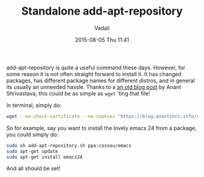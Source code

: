 #+STARTUP: showall
#+STARTUP: hidestars
#+OPTIONS: H:2 num:nil tags:nil toc:nil timestamps:t
#+LAYOUT: post
#+AUTHOR: Vadali
#+DATE: 2015-08-05 Thu 11:41
#+TITLE: Standalone add-apt-repository
#+DESCRIPTION: How to add add-apt-repository without the need to install any packages
#+TAGS: Linux
#+CATEGORIES: devops

#+HTML_HEAD: <link rel="stylesheet" type="text/css" href="css/orgmode.css"/>

add-apt-repository is quite a useful command these days. However, for some reason it is not often straight forward to
install it. It has changed packages, has different package names for different distros, and in general its usually an
unneeded hassle. Thanks to a [[https://blog.anantshri.info/howto-add-ppa-in-debian/][an old blog post]] by Anant Shrivastava, this could be as simple as =wget= 'ting that file!

#+Caption: In terminal, simply do:
#+BEGIN_SRC sh
wget --no-check-certificate --no-cookies "https://blog.anantshri.info/content/uploads/2010/09/add-apt-repository.sh.txt"  -O add-apt-repository.sh
#+END_SRC

So for example, say you want to install the lovely emacs 24 from a package, you could simply do:
#+BEGIN_SRC sh
sudo sh add-apt-repository.sh ppa:cassou/emacs
sudo apt-get update
sudo apt-get install emacs24
#+END_SRC

And all should be set!
